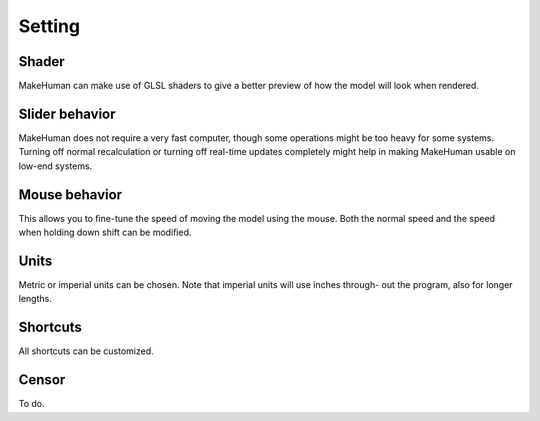 .. _setting:

*********************
Setting
*********************

.. figure::  _static/setting.png
   :align:   center   

Shader
==========

MakeHuman can make use of GLSL shaders to give a better preview of how the model
will look when rendered.

Slider behavior
=================

MakeHuman does not require a very fast computer, though some operations might be
too heavy for some systems. Turning off normal recalculation or turning off real-time
updates completely might help in making MakeHuman usable on low-end systems.

Mouse behavior
==================

This allows you to ﬁne-tune the speed of moving the model using the mouse. Both the
normal speed and the speed when holding down shift can be modiﬁed.

Units
=========

Metric or imperial units can be chosen. Note that imperial units will use inches through-
out the program, also for longer lengths.

Shortcuts
=============

All shortcuts can be customized.

Censor
=======

To do.

